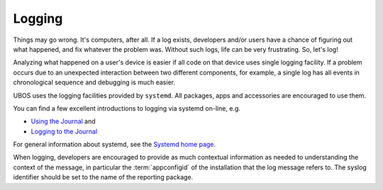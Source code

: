 Logging
=======

Things may go wrong. It's computers, after all. If a log exists, developers and/or
users have a chance of figuring out what happened, and fix whatever the problem was.
Without such logs, life can be very frustrating. So, let's log!

Analyzing what happened on a user's device is easier if all code on that device
uses single logging facility. If a problem occurs due to an unexpected interaction
between two different components, for example, a single log has all events in
chronological sequence and debugging is much easier.

UBOS uses the logging facilities provided by ``systemd``. All packages, apps and
accessories are encouraged to use them.

You can find a few excellent introductions to logging via systemd on-line, e.g.

* `Using the Journal <http://0pointer.de/blog/projects/journalctl.html>`_ and
* `Logging to the Journal <http://0pointer.de/blog/projects/journal-submit.html>`_

For general information about systemd, see the
`Systemd home page <http://freedesktop.org/wiki/Software/systemd/>`_.

When logging, developers are encouraged to provide as much contextual information as
needed to understanding the context of the message, in particular the :term:`appconfigid`
of the installation that the log message refers to. The syslog identifier should be
set to the name of the reporting package.
